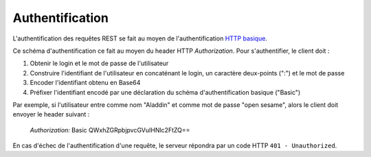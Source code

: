 Authentification
################

L'authentification des requêtes REST se fait au moyen de l'authentification
`HTTP basique <https://tools.ietf.org/html/rfc7617>`_.

Ce schéma d'authentification ce fait au moyen du header HTTP *Authorization*.
Pour s'authentifier, le client doit :

1. Obtenir le login et le mot de passe de l'utilisateur
2. Construire l'identifiant de l'utilisateur en concaténant le login,
   un caractère deux-points (":") et le mot de passe
3. Encoder l'identifiant obtenu en Base64
4. Préfixer l'identifiant encodé par une déclaration du schéma d'authentification
   basique ("Basic")


Par exemple, si l'utilisateur entre comme nom "Aladdin" et comme mot de passe
"open sesame", alors le client doit envoyer le header suivant :

    *Authorization:* Basic QWxhZGRpbjpvcGVuIHNlc2FtZQ==



En cas d'échec de l'authentification d'une requête, le serveur répondra par
un code HTTP ``401 - Unauthorized``.